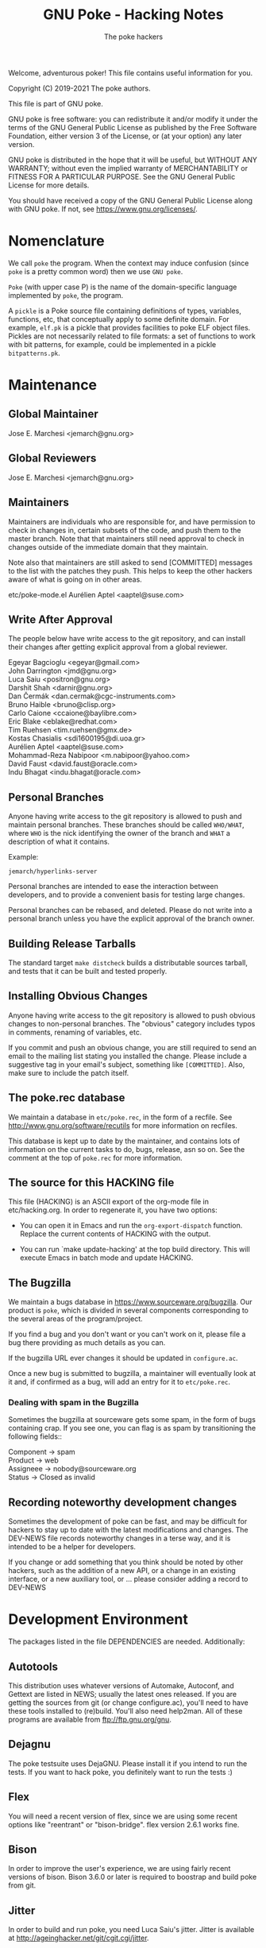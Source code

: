 #+TITLE: GNU Poke - Hacking Notes
#+AUTHOR: The poke hackers

Welcome, adventurous poker! This file contains useful information for
you.

Copyright (C) 2019-2021 The poke authors.

This file is part of GNU poke.

GNU poke is free software: you can redistribute it and/or modify
it under the terms of the GNU General Public License as published by
the Free Software Foundation, either version 3 of the License, or
(at your option) any later version.

GNU poke is distributed in the hope that it will be useful,
but WITHOUT ANY WARRANTY; without even the implied warranty of
MERCHANTABILITY or FITNESS FOR A PARTICULAR PURPOSE.  See the
GNU General Public License for more details.

You should have received a copy of the GNU General Public License
along with GNU poke.  If not, see <https://www.gnu.org/licenses/>.

* Nomenclature

  We call =poke= the program.  When the context may induce confusion
  (since =poke= is a pretty common word) then we use =GNU poke=.

  =Poke= (with upper case P) is the name of the domain-specific
  language implemented by =poke=, the program.

  A =pickle= is a Poke source file containing definitions of types,
  variables, functions, etc, that conceptually apply to some definite
  domain.  For example, =elf.pk= is a pickle that provides facilities
  to poke ELF object files.  Pickles are not necessarily related to
  file formats: a set of functions to work with bit patterns, for
  example, could be implemented in a pickle =bitpatterns.pk=.

* Maintenance
** Global Maintainer

   Jose E. Marchesi	<jemarch@gnu.org>

** Global Reviewers

   Jose E. Marchesi	<jemarch@gnu.org>

** Maintainers

   Maintainers are individuals who are responsible for, and have
   permission to check in changes in, certain subsets of the code, and
   push them to the master branch.  Note that that maintainers still
   need approval to check in changes outside of the immediate domain
   that they maintain.

   Note also that maintainers are still asked to send [COMMITTED]
   messages to the list with the patches they push.  This helps to
   keep the other hackers aware of what is going on in other areas.

#+BEGIN_VERSE
etc/poke-mode.el	Aurélien Aptel <aaptel@suse.com>
#+END_VERSE

** Write After Approval

   The people below have write access to the git repository, and can
   install their changes after getting explicit approval from a global
   reviewer.

#+BEGIN_VERSE
Egeyar Bagcioglu	<egeyar@gmail.com>
John Darrington		<jmd@gnu.org>
Luca Saiu		<positron@gnu.org>
Darshit Shah		<darnir@gnu.org>
Dan Čermák		<dan.cermak@cgc-instruments.com>
Bruno Haible		<bruno@clisp.org>
Carlo Caione		<ccaione@baylibre.com>
Eric Blake		<eblake@redhat.com>
Tim Ruehsen		<tim.ruehsen@gmx.de>
Kostas Chasialis	<sdi1600195@di.uoa.gr>
Aurélien Aptel		<aaptel@suse.com>
Mohammad-Reza Nabipoor	<m.nabipoor@yahoo.com>
David Faust             <david.faust@oracle.com>
Indu Bhagat             <indu.bhagat@oracle.com>
#+END_VERSE

** Personal Branches

   Anyone having write access to the git repository is allowed to push
   and maintain personal branches.  These branches should be called
   =WHO/WHAT=, where =WHO= is the nick identifying the owner of the
   branch and =WHAT= a description of what it contains.

   Example:

   : jemarch/hyperlinks-server

   Personal branches are intended to ease the interaction between
   developers, and to provide a convenient basis for testing large
   changes.

   Personal branches can be rebased, and deleted.  Please do not write
   into a personal branch unless you have the explicit approval of the
   branch owner.

** Building Release Tarballs

   The standard target =make distcheck= builds a distributable sources
   tarball, and tests that it can be built and tested properly.

** Installing Obvious Changes

   Anyone having write access to the git repository is allowed to push
   obvious changes to non-personal branches.  The "obvious" category
   includes typos in comments, renaming of variables, etc.

   If you commit and push an obvious change, you are still required to
   send an email to the mailing list stating you installed the change.
   Please include a suggestive tag in your email's subject, something
   like =[COMMITTED]=.  Also, make sure to include the patch itself.

** The poke.rec database

   We maintain a database in =etc/poke.rec=, in the form of a recfile.
   See http://www.gnu.org/software/recutils for more information on
   recfiles.

   This database is kept up to date by the maintainer, and contains
   lots of information on the current tasks to do, bugs, release, asn
   so on.  See the comment at the top of =poke.rec= for more
   information.

** The source for this HACKING file

   This file (HACKING) is an ASCII export of the org-mode file in
   etc/hacking.org.  In order to regenerate it, you have two options:

   - You can open it in Emacs and run the =org-export-dispatch=
     function.  Replace the current contents of HACKING with the
     output.

   - You can run `make update-hacking' at the top build directory.
     This will execute Emacs in batch mode and update HACKING.

** The Bugzilla

   We maintain a bugs database in https://www.sourceware.org/bugzilla.
   Our product is =poke=, which is divided in several components
   corresponding to the several areas of the program/project.

   If you find a bug and you don't want or you can't work on it,
   please file a bug there providing as much details as you can.

   If the bugzilla URL ever changes it should be updated in
   =configure.ac=.

   Once a new bug is submitted to bugzilla, a maintainer will
   eventually look at it and, if confirmed as a bug, will add an entry
   for it to =etc/poke.rec=.

*** Dealing with spam in the Bugzilla

    Sometimes the bugzilla at sourceware gets some spam, in the form
    of bugs containing crap.  If you see one, you can flag is as spam
    by transitioning the following fields::

#+BEGIN_VERSE
  Component -> spam
  Product -> web
  Assigneee -> nobody@sourceware.org
  Status -> Closed as invalid
#+END_VERSE

** Recording noteworthy development changes

   Sometimes the development of poke can be fast, and may be difficult
   for hackers to stay up to date with the latest modifications and
   changes.  The DEV-NEWS file records noteworthy changes in a terse
   way, and it is intended to be a helper for developers.

   If you change or add something that you think should be noted by
   other hackers, such as the addition of a new API, or a change in an
   existing interface, or a new auxiliary tool, or ... please consider
   adding a record to DEV-NEWS

* Development Environment

  The packages listed in the file DEPENDENCIES are needed.  Additionally:

** Autotools

   This distribution uses whatever versions of Automake, Autoconf, and
   Gettext are listed in NEWS; usually the latest ones released.  If
   you are getting the sources from git (or change configure.ac),
   you'll need to have these tools installed to (re)build.  You'll
   also need help2man.  All of these programs are available from
   ftp://ftp.gnu.org/gnu.

** Dejagnu

   The poke testsuite uses DejaGNU.  Please install it if you intend
   to run the tests.  If you want to hack poke, you definitely want to
   run the tests :)

** Flex

   You will need a recent version of flex, since we are using some
   recent options like "reentrant" or "bison-bridge".  flex version
   2.6.1 works fine.

** Bison

   In order to improve the user's experience, we are using fairly
   recent versions of bison.  Bison 3.6.0 or later is required to
   boostrap and build poke from git.

** Jitter

   In order to build and run poke, you need Luca Saiu's jitter.
   Jitter is available at http://ageinghacker.net/git/cgit.cgi/jitter.

   The appropriate version of Jitter is now downloaded and
   bootstrapped automatically by Poke's =bootstrap= script, which
   frees the user from the annoyance of installing Jitter as a
   dependency.

   Configuring and compiling Poke will also compile and configure
   Jitter in a subdirectory.  Jitter, when configured in =sub-package
   mode= as Poke does, only generates static libraries and requires no
   installation.

** Building

   After getting the git sources, and installing the tools above, you
   can run:

   : $ ./bootstrap --skip-po

   Then, you can run =configure=, as described in the files INSTALL
   and INSTALL.generic.  For example:

   : $ mkdir build/ && cd build
   : $ ../configure

   Finally:

   : $ make
   : $ make check

** Building after a git pull

   Usually issuing a `make' at the top build directory is enough to
   rebuild poke after changes have been fetched from the source repo.
   The Automake maintainer-mode rules will make sure that autoconf and
   friends are run again and do the right thing.

   However, when the Jitter submodule is updated, you have to first
   bootstrap:

   $ ./bootstrap

   Then go to the top build directory, and issue a configure
   explicitly before rebuilding:

   $ cd build && ../configure
   $ make

   You can't rely on the maintainer-mode rules there, because of
   certain problem with the sub-package mode of Jitter.

** Building with local changes to gnulib or jitter

   If you have local changes to gnulib or jitter, that are not yet
   registered as submodule reference commits, the way to invoke
   bootstrap such that it doesn't delete your changes is:

   : $ ./bootstrap --skip-po --no-git --jitter-srcdir=jitter

** Gettext

   When updating gettext, besides the normal installation on the
   system, it is necessary to run gettextize -f in this hierarchy to
   update the po/ infrastructure.  After doing so, rerun gnulib-tool
   --import since otherwise older files will have been imported.  See
   the Gnulib manual for more information.

** Running an Uninstalled Poke

   Once poke is compiled, you can run it before installing by using
   the =run= script built into the root of your build tree; this
   takes care of setting variables such as =PATH=, =POKEDATADIR=,
   =POKESTYLESDIR=, and =POKEPICKLESDIR= to point at appropriate
   locations.

   For example:

   : $ pwd
   : /home/jemarch/gnu/hacks/poke/build/
   : $ ./run poke

** Continuous Integration

   The package is built automatically, at regular intervals.  You find
   the latest build results here:

   : https://gitlab.com/gnu-poke/ci-distcheck/pipelines
   : https://gitlab.com/gnu-poke/ci-distcheck/-/jobs?scope=finished

* Coding Style and Conventions

** Writing C

   In Poke we follow the GNU Coding Standards.  Please see
   https://www.gnu.org/prep/standards/.

   Additionally, we have a few conventions that we ask you to follow
   when hacking poke, in order to keep a coherent style when possible.
   These are documented in the following subsections.

*** Avoid Tabs

    Please format your code using spaces.  Tabs (Ascii 9) should not
    appear anywhere except in Makefiles.

*** Avoid bool

    C99 defines the type =bool=.  However, in poke we prefer to use
    variables of type =int= in order to hold truth values.  We kindly
    ask you to do the same.

    When documenting functions that receive or return boolean values
    stored in integer variables, please remember that the
    interpretation of the truth values in C is: zero means false, and
    any value other than zero means true.  Avoid referring to 1 to
    mean true.

    Also, please never rely on a boolean to hold exactly 1 or any
    other particular non-zero value, to be interpreted as true.

*** Use _p for Predicates

    We use the venerable convention of using a suffix =_p= (for
    predicate) when naming variables and struct fiels that contain
    booleans.

    We do not always do this, but it is especially important in cases
    where the name of the variable is not indicative enough.

*** Documenting Functions in Public Headers

    Function prototypes in headers must be documented using a comment
    block preceding the prototype.

    Start the comment block with a terse short sentence that states
    what the function does.  Then, document the arguments that the
    function takes, and the value it returns, if any.  When referring
    to arguments and other variables in the comment block, please use
    caps.

    It is ok for single comment block to document more than one prototype.

    Please leave an empty line between the comment block and the
    function prototype.

    Example:

#+BEGIN_EXAMPLE
  /* Frobnicate a frob.

     FROB is a frob that should have been previously initialized using
     frob_new.

     LAZY_P is a boolean.  If true, FROB won't be frobnicated
     immediately, but instead marked for later frobnication.

     If the frob cannot be frobnicated, this function returns NULL.
     Otherwise the function returns the given frob.  */

  frob_t frobnicate (frob_t frob, int lazy_p);
  frob_t forbnicate_r (frob_t frob, int lazy_p);
#+END_EXAMPLE

** Writing Poke

   We recommend to use the Emacs mode in =etc/poke-mode.el= to write
   =.pk= files.

   - Do not separate magnitudes and units when writing offsets.  Do it
     like this:

     : 16#B

     instead of:

     : 16 #B

   - Use Camel_Case for type names, but do not use Camel_Case for
     variable/function names!

   - Surround pretty-printed values with =#<= and =>.= This is to
     notify the reader that the value has been pretty-printed.

** Writing RAS

*** RAS Emacs mode

    We recommend to use the Emacs mode in =etc/poke-ras-mode.el= to
    write =.pks= files.

*** Calling compiled Poke from RAS

    A big part of the code generated by the PKL code generator is
    written by hand, in =.pks= files.  Sometimes it is convenient to
    call compiled Poke code from that code; for example, to execute
    complex formulae or to perform some operation defined recursively.

    In these situations, the solution is to first write a Poke
    function in the compiler's runtime library, =pkl-rt.pk=, like:

    : fun _pkl_foo = (uint<64> ival, uint<64> eval,
    :                 uint<32> ivalw, uint<32> fieldw) uint<64>:
    : {
    :    return ival | (eval <<. (ivalw - fieldw));
    : }

    Then, the function can be invoked from the hand-written RAS file
    using the =.call= directive:

    : .call _pkl_foo

    Note how the compiler internal functions use the =_pkl_= prefix.
    Also note that =.call= can only invoke functions defined in the
    global environment.

* Writing Tests

  The poke testsuites live in the =testsuite/= subdirectory.  This
  section contains useful hints for adding tests there.

** Test framework

   The test suite is based on DejaGnu, for which you find the general
   documentation at
   https://www.gnu.org/software/dejagnu/manual/index.html

   The documentation of specific DejaGnu directives is at
   https://gcc.gnu.org/onlinedocs/gccint/Directives.html
   https://gcc.gnu.org/wiki/HowToPrepareATestcase

** Unit Tests

   We are using DejaGnu's support for unit tests.  See
   =testsuite/poke.libpoke= for an example on how to write C unit
   tests.

** Naming Tests

   For testing a functionality =foo=, name your test =foo.pk= or
   =foo-N.pk= where =N= is a number.

   If the test is a =do-compile= whose compilation is expected to
   fail, name the test =func-diag.pk= or =func-diag-N.pk=.  Here
   "diag" means diagnostic.

** Always set obase

   If your test relies on printing integer values in the REPL (or
   using the =%v= formatting tag in a =printf=) please make sure to
   set an explicit output numerical base, like in:

   : /* { dg-command {.set obase 10} }  */

   This way, we won't have to change the tests if at some point we
   change the default obase.

** Put each test in its own file

   If you are writing tests for a specific functionality, like for
   example a standard function =foo=, it may seem logical to put all
   the tests in a single file =foo.pk= like:

   : /* { dg-do run } */
   :
   : /* { dg-command {foo (1)} } */
   : /* { dg-output "expected result" } */
   :
   : /* { dg-command {foo (1)} } */
   : /* { dg-output "\nexpected result" } */
   :
   : [... and so on ...]

   However, this is not a good idea.  If some of the "subtests" fail,
   it becomes difficult to determine which one is the culprit looking
   at the test log file.

   It is better to put each test in its own file: =foo-1.pk=,
   =foo-2.pk= and so on.

** List the test files in testsuite/Makefile.am

   So that the tests get distributed, you need to list each newly
   added test file in testsuite/Makefile.am.

  We have a syntax-check target that checks that EXTRA_DIST contains
  all the test files under `testsuite/', and that there is no test
  listed in EXTRA_DIST that doesn't exist in the file system.

** dg-output may require a newline

   If despite the advise above you really need to put more than
   dg-output in a dg-run test file, please be aware you need to prefix
   all of them (but the first one) with a newline, like in:

   : /* { dg-output "foo" } */
   : /* { dg-output "\nbar" } */
   : /* { dg-output "\n baz" } */

** Using data files in tests

   If your test requires mapping data, the dg-data directive is what
   you need.  It has two forms.

   The first form looks like:

   : /* { dg-data {c*} {0x10 0x20 0x30 0x40 ...} } */

   This creates a temporary file (whose name is irrelevant) and makes
   it the current IO space at poke initialization time.  The test
   body, and dg-commands, can then map on it.

   However, sometimes you need to map on several files.  In this case,
   you can have several dg-data entries with an additional argument,
   which is the name of the temporary file to create:

   : /* { dg-data {c*} {0x01 0x02 ...} foo.data } */
   : /* { dg-data {c*} {0x11 0x12 ...} bar.data } */
   :
   : [...]
   :
   : /* { dg-command { var foo = open ("foo.data") } } */

   The file created by the last dg-data (be it anonymous or named) is
   the current IO space.

** Using NBD connections in tests

   If your test requires an NBD server (only useful when poke is
   compiled with libnbd), the dg-nbd directive is what you need.  It
   has one form:

   : /* { dg-nbd { 0x1 0x2 ...} [dg-tmpdir]/sock } */

   This utilizes nbdkit to serve an in-memory disk with initial
   contents over a named Unix socket.  Note that the data argument is
   not the same as for dg-data (which uses tcl's binary command), but
   rather the syntax accepted by nbdkit-data-plugin's data= argument,
   although the two are similar.  nbdkit then creates a Unix socket
   server for the data, and will be shut down gracefully when the
   testsuite completes.  Use of the utility directive [dg-tmpdir]
   ensures that the socket name will not be too long while still
   respecting $TMPDIR (defaulting to a new subdirectory of /tmp),
   since $objdir may be arbitrarily deep.

   To use the server as an IO space, your test will then follow up
   with:

   : /* { dg-command "open (\"nbd+unix:///?socket=[dg-tmpdir]/sock\")" } */

** Writing tests that depend on a certain capability

   Sometimes the presence of the functionality tested may be optional.
   An example is testing the support for styling, which depends on
   poke to be built with libtextstyle support.

   The dg-require directive can be used for this purpose.  For
   example, the following test will be skipped (with status
   UNSUPPORTED) if the capability =libtextstyle= is not found in poke:

   : /* { dg-do run } */
   : /* { dg-options "--color=html" } */
   : /* { dg-require libtextstyle } */
   :
   : /* { dg-command {printf "%<foo:%i32d%>", 10} } */
   : /* { dg-output "<span class=\"foo\">10</span>" } */

   IMPORTANT NOTE: dg-require should appear before any dg-command
   directive in the test file.

   The supported capabilities are:

   - libtextstyle :: poke is built with libtextstyle support.
   - nbd :: poke is built with NBD io space support, and dg-nbd works.

** Writing REPL tests

   Th the =poke.repl= testsuite is intended to test features in the
   interactive usage of poke.  Therefore, it is not dg-based.
   Instead, it uses the services provided by =testsuite/lib/poke.exp=.
   In a nutshell, these services are:

   - poke_start :: Run a new poke process and wait at the prompt.
   - poke_exit :: Exit poke.
   - poke_test_cmd CMD PATTERN ::
     Send CMD to poke, and expect the result PATTERN.  CMD is sent as
     virtual keystrokes.  Therefore, sending \t or \n has the same
     effect on the REPL than typing TAB or RET in the keyboard,
     respectively.  PATTERN shouldn't include the prompt.
  - poke_send INPUT PATTERN :: Send INPUT to poke, and expect PATTERN as output.
  - poke_send_signal SIGNAL ::  Send SIGNAL to poke.

  Adding a new test to =poke.repl= involves editing
  =poke.repl/repl.exp= and adding some content there.  The following
  subsections detail how.

** Testing Pickles

Each pickle in =pickles/FOO.pk= shall have a test file
=testsuite/poke.pickles/FOO-test.pk= written using pickle =pktest=.

If there are some features in the pickle that cannot be tested
using =pktest= (e.g., pickle uses =print=), that pickle also shall
have a testsuite in =testsuite/poke.FOO= with a driver
=testsuite/poke.FOO/FOO.exp=.

*** Command REPL tests

    Some REPL tests need to check whether poke replies properly to
    some sent command.  The =poke_test_cmd= procedure defined in
    =testsuite/lib/poke.exp= provides a convenient interface for this.

    For example:

    : set test "slashes are preserved"
    : poke_start
    : poke_test_cmd {4 / 2} {2}
    : poke_exit

    The snippet above implements a test named "slashes are preserved"
    that runs poke and sends the command =4 / 2= with expected result
    =2=.

    The dialogue when the test above is executed is:

    : (poke) 4 / 2
    : 2
    : (poke)

*** General REPL tests

    Other REPL tests are not about executing commands.  Suppose for
    example we want to test whether tab-completion works.  We would
    write something like:

    : set test "tab-completion-2"
    : poke_start
    : poke_send ".e\t\t" "\r\n.editor  .exit *\r\n$poke_prompt .e"
    : poke_exit

    The test above uses the =poke_send= procedure, defined in
    =testsuite/lib/poke.exp=.  This procedure gets two arguments: the
    input that is sent to poke, and the expected output.  Note how
    usign =poke_send= doesn't require poke to execute any command.

    Using =poke_send= is more laborious than using =poke_test_cmd=: it
    is necessary to explicitly include the prompt in the expected
    output whenever needed.

    Note also how newlines are perceived by expect as the sequence
    =\r\n=.

* Writing Documentation

** Documenting Pickles

   The chapter =Pickles= in the Poke manual contains several sections
   organized in thematic areas.  When adding a new pickle, find the
   area appropriate for the abstractions provided by the pickle (or
   create one if it doesn't exist already) and add a section for it.

   Please make sure to document any dependency of your pickle to other
   pickles.

   Keep a tutorial-like tone: for fine details, the user can always go
   and look to the pickle directly.

* Fuzzing poke


** Grammarinator

   *grammarinator* is a random test generator/fuzzer that creates test
   cases according to an input antlr4 grammar.

   In order to generate Poke programs with grammarinator, follow the
   following steps.

   First of all, install grammarinator:

   : $ git clone https://github.com/renatahodovan/grammarinator
   : $ cd grammarinator
   : $ sudo python3 setup.py install

   Then, use =grammarinator-process= in order to create the "unparser"
   and "unlexer" for poke:

   : $ grammarinator-process ../path/to/poke.g4

   This will create two files in the current working directory:
   =pokeUnlexer.py= and =pokeUnparser.py=.  Next step is to use
   =grammarinator-generate= in order to create tests:

   : $ grammarinator-generate -l pokeUnlexer.py -p pokeUnparser.py \
   :                          -r program -n 100 -d 10 \
   :                          -t grammarinator.runtime.simple_space_transformer

   The option =-n= specifies the number of tests (Poke programs) to
   generate.

   The option =-d= specifies the maximum recursive level.  The bigger
   the recursive level, the bigger the test files will be.  If you
   don't specify a maximum recursive level then grammarinator-generate
   will crash.

   The option =-t grammarinator.runtime.simple_space_transformer=
   makes sure that whitespaces get inserted between literal tokens.

* Submitting a Patch

  If you hack a feature/improvement/bugfix for poke and want to get it
  integrated upstream, please keep the following points in mind:

  - If your patch changes the user-visible characteristics of poke,
    please include an update for the user manual.

  - If your patch adds or changes the way poke works internally, in a
    significant way, please consider including an update for the
    =HACKING= file.

  - Please include a GNU-style ChangeLog in the patch description, but
    do not include it in the thunks.  This is to ease reviewers to apply
    your patch for testing.  Of course, include the thunk in the final
    push!  (We will get rid of manual ChangeLog entries soon.)

  - Make sure to run =make syntax-check= before submitting the patch,
    and fix any reported problem.  Note that the maintainer reviewing
    your patch will also do this, so this is a great time to save an
    iteration ;)

  - Let's keep poke.git master linear... no merges please.  Pull with
    =--ff-only=.

  - Send the patch to the =poke-devel= mailing list.

  - Use text email only.  No html please.

  - Inline the patch in the body of your email, or alternatively
    attach it as =text/x-diff= or =text/x-patch=.  This is to ease
    reviewers to quote parts of the patch.

* Maintenance

  This section describes =make= targets that performs several
  maintenance tasks.

  - syntax-check ::
    Run several syntax-related checks in the source files.  It is
    useful to run this target before submitting code to be reviewed,
    and while reviewing other people's code.

    Note that sometimes the results have to be taken with a pinch of
    salt.  This happens, for example, when a rule oriented to C is
    applied to, say, an AWK file.  In these cases, consider adding a
    =.x-sc_*= fine-tuning file.  But please ask in poke-devel first.

    We provide a pre-push git hook that performs the syntax check
    right before pushing. If the check fails, the push is aborted. You
    should consider enabling this check by coping
    =etc/git-hooks/pre-push= to =.git/hooks/=.
  - coverage ::
    This target builds *poke* with code coverage support, runs the
    testsuite, and generates a nice html report under
    =$(top_builddir)/doc/coverage/=.  It is necessary to have the
    =lcov= program for this to work.
  - cyclo-poke.html ::
    This target runs the pmccabe utility to calculate the modified
    cyclomatic complexity of the functions composing the poke sources,
    and generates a nice html report.
  - refresh-po ::
    This target download the latest available translations from the
    translation project and installs them in the source tree.
  - update-copyright ::
    Run this rule once per year (usually early in January) to update
    all the copyright years in the project.  By default this excludes
    all variants of COPYING.  Exceptions to this procedure (such as
    =ChangeLog..*= for rotated change logs) can be added in the file
    =.x-update-copyright=.

* Poke Architecture

  This figure depicts the overall architecture of poke:

#+BEGIN_EXAMPLE
  +----------+
  | compiler |
  +----------+      +------+
       |            |      |
       v            |      |
  +----------+      |      |
  |   PVM    | <--->|  IO  |
  +----------+      |      |
       ^            |      |
       |            |      |
       v            +------+
  +----------+
  | command  |
  +----------+
#+END_EXAMPLE

  The compiler, PVM and IO subsystems are provided by a shared library
  =libpoke=.

  The command subsystem resides in the =poke= executable.

* The Poke Compiler

** Compiler Overview

   This figure depicts the architecture of the compiler:

#+BEGIN_EXAMPLE
      /--------\
      | source |
      \---+----/
          |
          v
  +-----------------+
  |      Parser     |
  +-----------------+
  |  analysis and   |
  | transformation  |
  |     phases      |
  +-----------------+
  | code generation |
  |      phase      |
  +-----------------+
  | Macro assembler |
  +-----------------+
          |
          v
     /---------\
     | program |
     \---------/
#+END_EXAMPLE

** The bison Parser in pkl-tab.y

   The only purpose of the bison parser in pkl-tab.y is to do the
   syntactic analysis, build the initial AST, and set the locations of
   the AST nodes.

   Unfortunately, currently it also does some extra work, due to
   limitations in the LARL parser:

   - It builds the compile-time environment and register type, variable
     and function declarations.
   - It annotates variables with their lexical addresses.
   - It links return statements with their containing functions.
   - It annotates return statements with he number of lexical frames they
     should pop before exiting the function.

   As we shall see below, any further analysis and transformations on
   the AST are performed by the compiler phases, which are implemented
   elsewhere.  This greatly helps to keep the parser code clean and
   easy to read, and also eases changing the syntactic structure of
   poke programs.

** The AST

   The compiler operates on an abstract syntax tree that represent the
   program being compiled.  The following subsections discuss some
   aspects of the structure of the AST.

*** Loop Statements

    Loop statements are represented with trees like:

    : loop_stmt
    : |
    : +-- [iterator]
    : |       |
    : |       +-- decl
    : |       +-- container
    : |
    : +-- [condition]
    : +-- body

    Different kind of loop statements supported in Poke are
    represented including or not including optional fields.

    =while= statements with a condition:

    : while (CONDITION) BODY

    are represented as:

    : loop_stmt
    :     |
    :     +-- condition
    :     +-- body

    =while= statements without a condition:

    : while () BODY

    are represented as:

    : loop_stmt
    :     |
    :     +-- body

    =for-in= statements:

    : for (VAR in CONTAINER) BODY

    are represented as:

    : loop_stmt
    :     |
    :     +-- iterator
    :     |      |
    :     |      +-- decl (VAR
    :     |      +-- container
    :     |
    :     +-- body

    =for-in-where= statements:

    : for (VAR in CONTAINER where SELECTOR) BODY

    are represented as:

    : loop_stmt
    :     |
    :     +-- iterator
    :     |      |
    :     |      +-- decl (VAR)
    :     |      +-- container
    :     |
    :     +-- condition (SELECTOR)
    :     +-- body

** Compiler Passes and Phases

   These are the phases currently implemented in the poke compiler:

#+BEGIN_EXAMPLE
    [parser]
    --- Front-end pass
    trans1     Transformation phase 1.
    anal1      Analysis phase 1.
    typify1    Type analysis and transformation 1.
    promo      Operand promotion phase.
    trans2     Transformation phase 2.
    fold       Constant folding.
    trans3     Transformation phase 3.
    typify2    Type analysis and transformation 2.
    anal2      Analysis phase 2.
    --- Middle-end pass
    fold       Constant folding.
    trans4     Transformation phase 4.
    analf      Analysis final phase.
    --- Back-end pass
    gen        Code generation.
#+END_EXAMPLE

   The phases above are organized in several passes:

   - Pass1 :: trans1 anal1 typify1 promo trans2 fold trans3 typify2 anal2
   - Pass2 :: fold trans4 analf
   - Pass3 :: gen

*** Naming Conventions for Phases

    We use the following convention to name phases:

    : {NAME}{SUFFIX}

    where =NAME= reflects a phase category (see below) and =SUFFIX= is
    usually an integer that specifies the order in which the phases
    are applied.  Thus, for example, =name4= is performed after
    =name1=.  Sometimes, =SUFFIX= is =f= (meaning "final").

    The suffix is not used if there is only one phase in the given
    category.

    We use the following phase categories:

    - anal ::
      For phases whose main purpose is to perform checks on the AST,
      and/or the contents of the AST nodes, and emit errors/warnings.
    - trans ::
      For phases whose main purpose is to alter the structure of the
      AST, and/or the contents of the AST nodes.
    - typify ::
      For phases whose main purpose is to perform type checks, and
      otherwise do work on types.
    - promo ::
      For phases whose main purpose is to perform coercions wherever
      appropriate.  Currently there is only one phase in this
      category.
    - fold ::
      For phases whose main purpose is to pre-compute areas of the AST
      whenever it is possible to do so at compile-time.  Currently
      there is only one phase in this category, that performs constant
      folding.
    - gen ::
      For phases whose main purpose is to generate PVM code.
      Currently there is only one phase in this category.

    The phases in category =NAME= are implemented in the source files
    =libpoke/pkl-NAME.[ch]=.

*** Naming Conventions for Handlers

    We use the following convention to name phase handlers:

    : pkl_PHASE_{ps,pr}_NODE

    where =PHASE= can be a complete phase name (like =typify1=) if the
    handler is to be installed in that phase only, or a phase category
    name (like =typify=) if the handler is to be installed in several
    phases in that category.  If the phase is to be executed in
    pre-order, =pr= follows, otherwise, =ps=.  Finally, =NODE= is the
    name of the AST node.

    For example, the handler:

    : pkl_anal1_ps_comp_stmt

    is installed in the phase =anal1=, executes in post-order, and
    serves the AST nodes with code =PKL_AST_COMP_STMT=.

*** Transformation Phases

    - trans1 ::
      - Finishes strings by expanding \-sequences, emitting
        diagnostics if an invalid \-sequence is found.
      - Computes and set the number of elements in STRUCT nodes.
      - Computes and sets the number of elements, fields and
        declarations in struct TYPE nodes.
      - Completes offsets with implicit magnitude by adding a magnitude of
        int<32>1.
      - Calculates the number of arguments in FUNCALL nodes.
      - Annotates declaration nodes as being directly contained in
        struct type nodes.
      - Annotates variables that refer to recursive function calls as
        recursive.
      - Annotates variables with the enclosing function, and with their
        lexical nesting level with respect the beginning of the enclosing
        function.
      - Variables that refer to parameterless functions are transformed
        into funcalls to these functions.
      - Finalizes ATTR node by determining the operation corresponding to
        the attribute name, turning the IDENTIFIERxEXP binary expression
        into an unary expression.
      - Annotates a function's first optional argument and the number of
        formal arguments.
      - Completes function types with their number of formal arguments,
        annotates its first optional argument, and determines whether the
        function type gets a vararg.
      - Completes trimmers with implicit indexes, i.e. [N:], [:N] or [:],
        by adding the missing index as an appropriate expression.
      - Decodes format strings in printf statements.
      - Computes and sets the indexes of all the elements of an ARRAY node
        (array literal) and sets the size of the array.
      - Annotates compound statements with the number of variable and
        function declarations occurring within the statement.
    - trans2 ::
      - Annotates expression nodes that are literals, i.e. expressions
        whose values can be computed at compile-time.
      - Annotates offsets, arrays, indexers, trimmers, structs, struct
        references, and casts as literals.
      - Turn struct references that refer to parameterless methods into
        funcalls to these methods.
      - In offsets whose units are type names, make sure these types are
        complete and replace the unit with an expression that evaluates to
        the size of the unit type, in bits.
    - trans3 ::
      - SIZEOF nodes whose operand is a complete type are replaced with an
        offset.

*** Analysis Phases

    - anal1 ::
      - Checks that the elements in struct literals have unique names.
      - Checks that the elements in struct types have unique names.
      - Checks that declarations in unions appear before any of the
        alternatives.
      - Checks that builtin compound statements don't contain statements.
      - Check that the actual arguments passed to a funcall are all either
        named or none named.
      - Check that named arguments to funcalls are passed only once.
      - Check that all optional formal arguments in a function specifier
        are located at the end of the arguments list.
      - Check that function specifiers have at most one vararg argument,
        and that it is located at the end of the formal arguments list.
      - Check that function types have at most one vararg argument, and
        that it is located at the end of the formal arguments list.
      - Check that every BREAK statement have a containing statement.
      - Check that every RETURN statement have a containing function.
      - If the unit in an offset type specifier is specified using an
        integral constant, this constant should be bigger than zero.
      - The unit of an offset literal, if expressed as an integral, shall
        be bigger than zero.
      - Check that the bit count operator in left shift operations are
        less than the number of bits of the shifted operand.  This is
        checked in cases where the bit count is constant.
      - Methods can only be defined in a struct type.
      - The initializing expressions in unit declarations should be
        integer nodes.
      - Only methods can call other methods.
      - Methods are not allowed to refer to variables and functions
        defined in struct types.
      - A method can only refer to struct fields and methods defined in
        the same struct type.
      - Functions recursively defined inside methods are not allowed to
        refer to struct fields and methods.
      - Only methods can assign struct fields as variables.
    - anal2 ::
      - Every expression, array and struct node should be annotated with a
        type, and the type's completeness should have been determined.
      - The magnitude in  offset literals should be an integral
        expression.
      - The magnitude in offset literals should have a type and its
        completeness should be known.
      - A return statement returning a value is not allowed in a void
        function.
      - An expressionless return statement is invalid in a non-void
        function.
      - A funcall to a void function is only allowed in an
        expression-statement.
      - Endianness specifiers in struct fields are only valid when applied
        to integral types.
      - In unions, alternatives appearing after an alternative with no
        constraint expression, or a constant expression known to be true,
        are unreachable.  Warn about this.
      - If an union alternative has a constraint known to be false, it is
        never taken.  Warn about this.
      - Optional fields are not supported in unions.
      - The indexes in array initializers should be constant.
    - analf ::
      - Every array initializer should have an index.
      - Check that the left-hand side of assignment statements are of the
        right kind.

*** Type System Phases

    - typify1 ::
      - Checks that the expression in which a funcall is applied is a
        function, and that the types of the formal parameters mach the
        types of the funcall arguments.
      - Checks that void functions are not called in contexts where a
        value is expected.
    - typify2 ::
      - Checks that the type of the expression in a return statement
        matches the return type of its containing function.

*** Front and Middle End Handlers should be Re-entrant

    When a type is referenced by name, for example in a map:

    : Foo @ 0#B

    The AST associated with the type is processed again thru the
    compiler middle-end phases.  This means that if a handler modifies
    an AST subtree, it should either do it in a way the new structure
    will be still valid if submitted to the same handler again.

    An example of this is the =pkl_trans1_ps_print_stmt= handler.

    More generally, the front-end and middle-end passes are
    restartable.  This means that every handler in these phases shall
    be re-entrant: if executed more than once, they should do The
    Right Thing (TM).

** Adding Compiler Built-Ins

   Compiler built-ins are predefined functions, provided by the
   compiler, that generate particular assembler instructions.

   The first step in defining a new built-in is to make the lexer to
   recognize tokens of the form =__PKL_BUILTIN_NAME__= where =NAME= is
   some meaningful name, like for example =RAND=:

   : "__PKL_BUILTIN_RAND__" { return BUILTIN_RAND; }

   Then, add a new rule to the rule =comp_stmt= in the bison parser.
   Built-ins are equivalent to compound statements.  For example, this
   is the rule for the rand built-in:

   :      | pushlevel BUILTIN_RAND
   :     {
   :       $$ = pkl_ast_make_builtin (pkl_parser->ast,
   :                                  PKL_AST_BUILTIN_RAND);
   :       PKL_AST_LOC ($$) = @$;
   :
   :       /* Pop the frame pushed by the `pushlevel' above.  */
   :       pkl_parser->env = pkl_env_pop_frame (pkl_parser->env);
   :     }

   Next step is to generate the code for the built-in.  This is done
   expanding the =pkl_gen_ps_comp_stmt= rule in the code generation.
   Keep in mind that the generated code should conform a valid
   function body.  For example, this is the code generation part for
   rand:

   :      case PKL_AST_BUILTIN_RAND:
   :      pkl_asm_insn (PKL_GEN_ASM, PKL_INSN_RAND);
   :      pkl_asm_insn (PKL_GEN_ASM, PKL_INSN_RETURN);
   :      break;

   : The final step is to define the built-in function proper, in the
   : compiler run-time, in =pkl-rt.pk=:

   : fun rand = int<32>: __PKL_BUILTIN_RAND__;

* The Poke Virtual Machine

** Exception Handling

   Exception types or codes are signed 32-bit integers, and are
   defined in =libpoke/pkl-rt.pk= as =EC_*= variables.

   The exceptions themselves are struct values of type Exception, also
   defined in =libpoke/pkl-rt.pk=.

   There are two ways an exception can be raised in the PVM:

   - Explicitly, when the instruction =raise= is executed.
   - Implicitly, when some instruction needs to fail.  For example,
     an integer division instruction divides by zero.

   In either case, the treatment of a raised exception is the same:

   1. Pop an exception handler from the exception handler stack.
   2. If the exception handler matches the raised exception type, then
      i. Restore the heights of the main and return stacks.
      ii. Restore the dynamic environment.
      iii. Push the cached exception type to the stack.
      iv. Branch to the exception handler.
   3. Repeat.

   The default exception handler, which catches "unhandled"
   exceptions, is installed by the macro-assembler in
   =libpoke/pkl-asm.c:pkl_asm_new= and
   =libpoke/pkl-asm.c:pkl_asm_finish=.  It calls the function
   =_pkl_exception_handler=, that is defined in the compiler runtime
   in =libpoke/pkl-rt.pkl=.

** Signal Handling

   When the PVM is about to execute a program, it installs a signal
   handler that, at the moment, handles =SIGINT=.  This signal handler
   is defined in the =late-c= block in pvm.jitter, and records the
   signal in the PVM internal state.

   Then, when a =sync= instruction is executed, it checks the PVM
   internal state and raises a =PVM_E_SIGNAL= exception if there is
   some pending signal.  The default signal handler just ignores this
   signal, but the user can also intercept it if desired.  The PKL
   compiler generates =sync= instructions in strategic places, such as
   before backward jumps in loops.

   The =exit= PVM instruction clears the pending signals in the
   internal PVM state.

** Offsets and bit-offsets in the PVM

   The PVM supports a =pvm_off= boxed value, to denote pairs of
   magnitudes and units.  Both accessor macros (in =pvm-val.h=) and
   PVM instructions (=ogetm=, =ogetu=) are provided to access their
   components.

   Many other PVM entities need to denote offsets in a way or another.
   For example, struct fields in =pvm_struct= values need to record
   their relative offset with respect the beginning of the struct.

   It may come to mind, quite naturally, to use =pvm_off= values to
   denote these offsets.  It is very elegant.  However, we decided to
   use "bit offsets" instead, stored in 64-bit =pvm_long= values.

   There are two reasons for this:

   - First of all, performance.  It is fairly common to operate with
     the absolute value of these offsets, in bits.  In fact, in most
     cases that is the only purpose of maintaining them.  Having them
     stored in =pvm_off= values means we have to multiply every time
     we want to get their magnitude.  This is a waste, for no good
     reason.
   - To avoid code coupling.  PVM offsets are very cool, but they are
     also complex: the unit is arbitrary.  This means in many cases we
     have to assume the nature of the unit, mainly bits.  This is very
     fragile.

   So, the take-home message is: in the PVM, restrict the presence of
   =pvm_off= values to the ones generated by the code generator.
   Whenever an offset is needed in some internal PVM structure, use
   bit-offsets instead encoded as =ulong<64>= values.

* Memory Management

  Different parts of poke use different strategies for memory
  management:

  - The compiler front-end uses reference counting to handle AST nodes.

  - The PVM uses the Boehm GC collector for values and the run-time
    environment.

  - Everything else uses =malloc=/=free=.

  This sometimes leads to tricky situations, some of which are
  documented in the subsections below.

** Using ASTREF


   The AST uses reference counting in order to manage the memory used
   by the nodes.  Every time you store a pointer to an AST node, you
   should use the =ASTREF= function in order to increase its counter:

   : pkl_ast_node foo = ASTREF (node);

   Note that the =pkl_ast_make_*= constructors do =ASTREF= internally,
   so you don't need to use it in calls like:

   : pkl_ast_node new = pkl_ast_make_struct (ast, 5, elems_node);

   To make sure you get the reference counting right, it's required to
   use the return value of =ASTREF= function. The compiler will warn
   you otherwise.

** Using ASTDEREF

   =ASTDEREF= decreases the reference counter of the provided AST
   node. It's required to use the return value of =ASTDEREF=. The
   compiler will warn you otherwise.

   In practice you will seldom find yourself in the need to use
   =ASTDEREF=.  Just make sure that every =ASTREF= is paired with a
   =pkl_ast_node_free=.

   However, there are situations where =ASTDEREF= is necessary in
   order to avoid a memory leak.  For example, consider
   transformations like =a -> b= to =a -> x -> b=.  In that case, you
   should use something like:

   : b = PKL_AST_KIND_WHAT (node);
   : x = pkl_ast_make_xxx (ast, ASTDEREF (b));
   : PKL_AST_KIND_WHAT (node) = ASTREF (x);

   This works because =pkl_ast_make_xxx= does an =ASTREF= to =b=
   internally.  The final result is that the reference counter of =b=
   doesn't change at all.

** PVM values in PVM programs

   PVM routines (data structures of type =pvm_routine=) are allocated
   by Jitter in complicated data structures, internally relying on
   =malloc=.  Their content is therefore not automatically visible to
   the GC.

   Now, the instructions in a routine can contain literal PVM values,
   and some of these values will be boxed.  For example, the following
   routine contains a pointer to a =pvm_val_box=:

   : ;; Initialize the element index to 0UL, and put it
   : ;; in a local.
   : push ulong<64>0
   : regvar $eidx

   There is only one place where jitter routines are stored in other
   data structures: the PVM program abstraction.

   PVM programs are allocated using =pvm_alloc=, i.e. by the GC.  They
   are composed by a PVM routine and other fields:

   : struct pvm_program
   : {
   :   pvm_routine routine;
   :   [...]
   : }

   However, since =routine= is malloc-allocated, the GC can't traverse
   it.  Consequently, the references to contained boxed values won't
   be accounted for, and these values will be collected if there are
   no more references to them!

   The solution, recommended by Luca Saiu, is to keep an array of
   pointers in the PVM program structure, containing the pointers to
   every boxed value used in =routine=:

   : struct pvm_program
   : {
   :   pvm_routine routine;
   :   void **pointers;
   :   [...]
   : };

   The pointers are collected in the =pvm-program.c= functions that
   append parameters to instructions.

** PVM values in AST nodes

   Storing a PVM value (whose memory is handled by GC) in an AST node
   (reference-counted) leads to a problem: the GC is unable to see the
   reference to values, and will therefore collect the memory if there
   are no other reachable references.

   Let's see an example of this.  Both array and struct types contain
   closures for mappers, writers, bounders, and the like.  For
   example, let's take arrays:

#+BEGIN_EXAMPLE
    struct pkl_ast_type
    {
        ...
        struct
        {
          union pkl_ast_node *bound;
          union pkl_ast_node *etype;
          pvm_val mapper;
          pvm_val writer;
          pvm_val bounder;
        } array;
    }
#+END_EXAMPLE

  In this case, =mapper=, =writer= and =bounder= are managed by GC.
  However, the contained =struct pkl_ast_type= is not.  There is no
  way the GC can find these nodes thru the AST node.

  The solution is to declare the relevant pointers in the containing
  AST node as GC roots.  The right place to do that is in the
  corresponding constructor in =pkl-ast.c=.  For example:

#+BEGIN_EXAMPLE
  pkl_ast_node
  pkl_ast_make_array_type (pkl_ast ast, pkl_ast_node etype, pkl_ast_node bound)
  {
    ...
    /* The closure slots are GC roots.  */
    pvm_alloc_add_gc_roots (&PKL_AST_TYPE_A_MAPPER (type), 1);
    pvm_alloc_add_gc_roots (&PKL_AST_TYPE_A_WRITER (type), 1);
    pvm_alloc_add_gc_roots (&PKL_AST_TYPE_A_BOUNDER (type), 1);
    ...
  }
#+END_EXAMPLE

  And of course, before the memory of the AST node is freed, these
  roots should be unregistered from the GC.  The right place to do
  this is in =pkl_ast_node_free=:

#+BEGIN_EXAMPLE
  void
  pkl_ast_node_free (pkl_ast_node ast)
  {
    ...
    case PKL_AST_TYPE:
      switch (PKL_AST_TYPE_CODE (ast))
        {
        ...
        case PKL_TYPE_ARRAY:
          /* Remove GC roots.  */
          pvm_alloc_remove_gc_roots (&PKL_AST_TYPE_A_MAPPER (ast), 1);
          pvm_alloc_remove_gc_roots (&PKL_AST_TYPE_A_WRITER (ast), 1);
          pvm_alloc_remove_gc_roots (&PKL_AST_TYPE_A_BOUNDER (ast), 1);
        }
  }
#+END_EXAMPLE

  So if you add PVM values or PVM environments to an AST node, please
  follow the strategy above.

* Terminal Handling

** pk-term

   Writing to the terminal, and getting information from the terminal,
   is handled by the =pk-term= module.  It provides functions to:

   - Write strings to the standard output.

   - Write formatted strings to the standard output, ala =printf=.

   - Handle output "classes", which are the base of styling.

   Out terminal abstraction is implemented of top of GNU libtextstyle.
   In case it is not available when building poke, a dummy stub is
   provided by gnulib.  In that case output won't be styled, but poke
   will still compile and run properly.

** Styling Classes

  Styling is handled using "classes", which are identified by some
  string.  Using =pk_term= calls, enclosed environments can be
  defined:

  : pk_term_class ("foo");
  : /* Text emitted here has class "foo"  */
  : pk_term_class ("bar");
  : /* Text emitted here has class "foo" and "bar" */
  : pk_term_end_class ("bar");
  : pk_term_end_class ("foo");

  The =class= and =end_class= calls should be properly paired.

  The styling classes used in poke should be documented in the user
  manual, so the user will know what is suitable to be configured.
  Also, whenever possible a reasonable default shall be provided in
  =poke-default.css=.

** Debugging Styling

   As recommended in the libtextstyle manual, a good way to see the
   class hierarchy of some given output is to run poke passing the
   =--color=html= option:

   : $ poke --color=html
   : [...]
   : (poke) [1#B,2#B]
   : <span class="array">[<span class="offset"><span class="integer">0x1</span>#B</span>,<span class="offset"><span class="integer">0x2</span>#B</span>]</span><br/>(poke)

* Debugging poke
** Building with Debugging support

   Short summary: at the present time Poke and its Jittery VM are not
   especially difficult to debug; however the situation is going to
   change as Jitter evolves and the following details will become more
   important to Poke hackers.

   In order to make debugging easier you may want to disable advanced
   dispatches in Jitter, which make the generated code harder to
   follow and confuse GDB.

   Jitter by default will use the most efficient dispatch which is
   both stable and available for the current configuration.  The
   remark about stability is important: at the time of writing there
   are still bugs in the two most advanced dispatching modes,
   =minimal-threading= and =no-threading=, which may result in subtly
   incorrect compiled code.  For this reason Jitter disables those
   dispatches by default; they will be re-enabled in Jitter as soon as
   they are deemed ready for production use, at which point Poke will
   make use of them automatically.

   Jitter supports two alternative dispatches, slower but very stable
   and friendly to debugging: =switch= and =direct-threading=.

   Any dispatch can be selectively enabled or disabled from the Poke
   =configure= script, by passing the following options which will be
   automatically relayed to Jitter's =configure= script:

   - =--enable-dispatch-switch=
   - =--disable-dispatch-switch=
   - =--enable-dispatch-direct-threading=
   - =--disable-dispatch-direct-threading=
   - =--enable-dispatch-minimal-threading=
   - =--disable-dispatch-minimal-threading=
   - --enable-dispatch-no-threading=
   - =--disable-dispatch-no-threading=

   When configured in sub-package mode, as is the case when used with
   Poke, Jitter will only actually compile the single most efficient
   enabled dispatch.

** Invoking GDB to debug an uninstalled poke

   Since we are using libtool, =$(builddir)/poke/poke= is a shell
   script.  In order to debug the uninstalled poke, you can do:

   : $ ./libtool --mode=execute ./run gdb poke/poke

** Using GDB extensions

   In order to use the GDB pretty-printers and other goodies brought
   to you courtesy of the poke hackers, just source the poke-gdb.scm
   file from your debugger:

   : (gdb) source etc/poke-gdb.scm

** Valgrind and Poke

   The PVM uses the Boehm conservative garbage collector in order to
   manage the memory used by the VM values.  Other parts of poke, such
   as the PKL compiler, manage their own memory.

   Valgrind gets easily confused by the GCs tampering with the stack,
   and emits a lot of spurious warnings.  Fortunately it is possible
   to tell memcheck to omit these warnings: the file
   etc/boehm-gc.suppresions contains a list of suppressions.

   Invoke valgrind with =--suppressions=etc/boehm-gc.suppressions=.

   If despite using the suppressions file you see some spurious
   warning, please use:

   : $ valgrind --tool=memcheck --gen-suppressions=all --log-file=raw.log

   Then process raw.log with the =etc/parse-valgrind-suppressions.sh=
   script, wildcard the result as much as you can, and append the
   results to =etc/boehm-gc.suppressions=.

   In order to run the testsuite with valgrind, edit =lib/poke-dg.exp=
   and uncomment the lines:

   : set VALGRIND "valgrind --quiet \
   :    --suppressions=${srcdir}/../etc/boehm-gc.suppressions \
   :    --tool=memcheck --gen-suppressions=all"

   Then run =make check= as usual.

** Debugging PVM Assembly Code

   Hacking some areas of the compiler, such as the code generator
   pass, involves meta-programming PVM assembler.  It is easy to find
   examples anywhere in =libpoke/pkl-gen.c=:

   : pkl_asm_insn (pasm, PKL_INSN_ROT);
   : pkl_asm_insn (pasm, PKL_INSN_MULLU);
   : pkl_asm_insn (pasm, PKL_INSN_NIP2);

   Or, alternatively, the code may be written in RAS in a =.pks= file.
   Like:

   :  .loop:
   :        bz @type, .endloop      ; ... A B
   :        mod @type               ; ... A B A%B
   :        rot                     ; ... B A%B A
   :        drop                    ; ... B A%B
   :        ba .loop

   Often, a run-time problem becomes apparent while the PVM executes
   the generated code.  Typical cases are when a PVM value doesn't
   contain what it's supposed to contain, and accessing the wrong
   boxed value causes a segmentation fault (if we are lucky) or a
   non-crashing invalid memory access (if we are very unlucky.)
   Whenever that kind of crap happens, we find ourselves in the need
   of debugging the PVM code, which is a big PITA.

   Bad news are: we don't have a PVM debugger (yet).
   Good news are: we have a couple of tools that may help.

   The first of such tools is the =prints= instruction.  This
   instructions basically prints in the standard output the string
   value on the TOS, and then drops it.  It is a wonderful way to
   trace PVM code.

   For example, let's say we are trying to find out how many times the
   loop above gets executed.  We can install traces like:


   :       push "XXX entering loop\n"
   :       prints
   : .loop:
   :       push "XXX in loop\n"
   :       prints
   :       mod @type
   :       rot
   :       drop
   :       ba .loop

   The other tool is the =strace= instruction.  It prints the contents
   of the stack (one value per line) from the TOS.  It gets the number
   of stack values to print as an argument, 0 meaning all of them.  It
   is very useful in many situations, like when a loop is composing
   values in the stack and something is going banana.  It is also
   useful to determine what kind of value is being accessed by a given
   instruction.

   For example, lets say that we are hunting some segmentation fault.
   We highly suspect the code generated in the first example in this
   section, above.  Of the three instructions, =mullu= is the only one
   that could conceivably generate a segfault, so we add a stack trace
   instruction right before it to inspect its two arguments:

   : pkl_asm_insn (pasm, PKL_INSN_ROT);
   : pkl_asm_insn (pasm, PKL_INSN_STRACE, 2); /* XXX remove me */
   : pkl_asm_insn (pasm, PKL_INSN_MULLU);
   : pkl_asm_insn (pasm, PKL_INSN_NIP2);

   We recompile, re-run, and we find out that the elements at the TOS
   when =mullu= is executed are a pair of stupid signed integers,
   which are not boxed and not what the instruction expects.  Mystery
   solved.
* Profiling poke
** Building with profiling support

   poke supports a couple of commands that can be used to profile Poke
   programs:

   : .vm profile reset
   : .vm profile show

   For these commands to work you need to build poke with profiling
   support.  This is done by passing the =--enable-pvm-profiling=
   command line option to =configure=.
